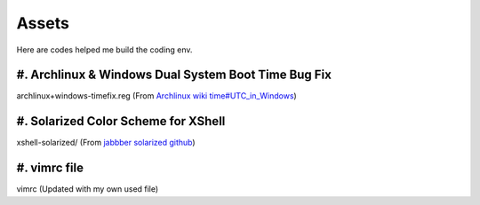 Assets
======

Here are codes helped me build the coding env.

#. Archlinux & Windows Dual System Boot Time Bug Fix
----------------------------------------------------

archlinux+windows-timefix.reg (From `Archlinux wiki time#UTC_in_Windows`_)

#. Solarized Color Scheme for XShell
------------------------------------

xshell-solarized/ (From `jabbber solarized github`_)

#. vimrc file
-------------

vimrc (Updated with my own used file)

.. _`Archlinux wiki time#UTC_in_Windows`: https://wiki.archlinux.org/index.php/Time#UTC_in_Windows
.. _`jabbber solarized github`: https://github.com/jabbber/solarized/tree/master/xshell-colors-solarized

